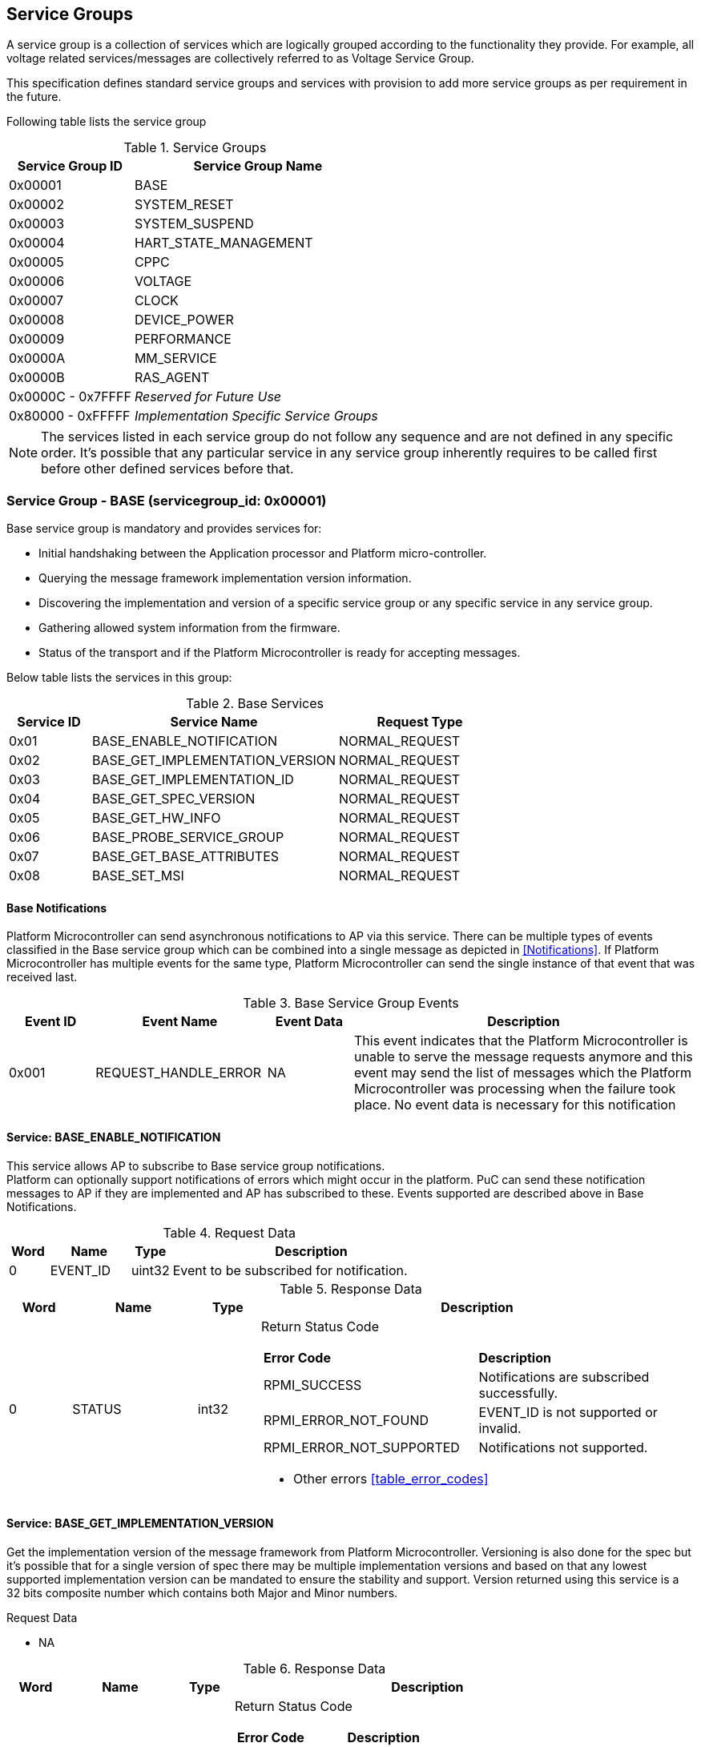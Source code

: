 
== Service Groups
A service group is a collection of services which are logically grouped according to the functionality they provide. For example, all voltage related services/messages are collectively referred to as Voltage Service Group.

This specification defines standard service groups and services with provision to add more service groups as per requirement in the future. 

Following table lists the service group

[#table_service_groups]
.Service Groups
[cols="2, 4", width=100%, align="center", options="header"]
|===
| Service Group ID	| Service Group Name
| 0x00001		| BASE
| 0x00002		| SYSTEM_RESET
| 0x00003		| SYSTEM_SUSPEND
| 0x00004		| HART_STATE_MANAGEMENT
| 0x00005		| CPPC
| 0x00006		| VOLTAGE
| 0x00007		| CLOCK
| 0x00008		| DEVICE_POWER
| 0x00009		| PERFORMANCE
| 0x0000A		| MM_SERVICE
| 0x0000B		| RAS_AGENT
| 0x0000C - 0x7FFFF 	| _Reserved for Future Use_
| 0x80000 - 0xFFFFF	| _Implementation Specific Service Groups_
|===
NOTE: The services listed in each service group do not follow any sequence and 
are not defined in any specific order. It's possible that any particular service
in any service group inherently requires to be called first before other defined services before that.

=== Service Group - *BASE* (servicegroup_id: 0x00001)
Base service group is mandatory and provides services for:

* Initial handshaking between the Application processor and Platform 
micro-controller.

* Querying the message framework implementation version information.

* Discovering the implementation and version of a specific service group or any specific service in any service group.

* Gathering allowed system information from the firmware. 

* Status of the transport and if the Platform Microcontroller is ready for 
accepting messages.

Below table lists the services in this group:

[#table_base_services]
.Base Services
[cols="1, 3, 2", width=100%, align="center", options="header"]
|===
| Service ID	| Service Name 				| Request Type
| 0x01		| BASE_ENABLE_NOTIFICATION		| NORMAL_REQUEST
| 0x02		| BASE_GET_IMPLEMENTATION_VERSION	| NORMAL_REQUEST
| 0x03		| BASE_GET_IMPLEMENTATION_ID		| NORMAL_REQUEST
| 0x04		| BASE_GET_SPEC_VERSION			| NORMAL_REQUEST
| 0x05		| BASE_GET_HW_INFO			| NORMAL_REQUEST
| 0x06		| BASE_PROBE_SERVICE_GROUP		| NORMAL_REQUEST
| 0x07		| BASE_GET_BASE_ATTRIBUTES		| NORMAL_REQUEST
| 0x08		| BASE_SET_MSI				| NORMAL_REQUEST
|===

==== Base Notifications
Platform Microcontroller can send asynchronous notifications to AP via this 
service. There can be multiple types of events classified in the Base service 
group which can be combined into a single message as depicted in <<Notifications>>.
If Platform Microcontroller has multiple events for the same type, Platform Microcontroller can send the single instance of that event that was received 
last.
[#table_base_srvgroup_events]
.Base Service Group Events
[cols="1, 2, 1, 4", width=100%, align="center", options="header"]
|===
| Event ID	| Event Name	| Event Data	| Description
| 0x001		| REQUEST_HANDLE_ERROR	| NA	| This event indicates that the Platform Microcontroller is unable to serve the message requests anymore and 
this event may send the list of messages which the Platform Microcontroller was processing when the failure took place. No event data is necessary for this 
notification
|===

==== Service: *BASE_ENABLE_NOTIFICATION*
This service allows AP to subscribe to Base service group notifications. +
Platform can optionally support notifications of errors which might occur in the platform. PuC can send these notification messages to AP if they are implemented
and AP has subscribed to these. Events supported are described above in Base Notifications. 
[#table_base_ennotification_request_data]
.Request Data
[cols="1, 2, 1, 7", width=100%, align="center", options="header"]
|===
| Word	| Name 		| Type		| Description
| 0	| EVENT_ID	| uint32	| Event to be subscribed for 
notification.
|===

[#table_base_ennotification_response_data]
.Response Data
[cols="1, 2, 1, 7a", width=100%, align="center", options="header"]
|===
| Word	| Name 		| Type		| Description
| 0	| STATUS	| int32		| Return Status Code
[cols="5,5"]
!===
! *Error Code* 	!  *Description*
! RPMI_SUCCESS	! Notifications are subscribed successfully.
! RPMI_ERROR_NOT_FOUND ! EVENT_ID is not supported or invalid.
! RPMI_ERROR_NOT_SUPPORTED ! Notifications not supported.
!===
- Other errors <<table_error_codes>>
|===

==== Service: *BASE_GET_IMPLEMENTATION_VERSION*
Get the implementation version of the message framework from Platform Microcontroller. Versioning is also done for the spec but it's possible that for a single version of spec there may be multiple implementation versions and based on that any lowest supported implementation version can be mandated to ensure the stability and support. Version returned using this service is a 32 bits composite number which contains both Major and Minor numbers.

[#table_base_getimplversion_request_data]
.Request Data
- NA

[#table_base_getimplversion_response_data]
.Response Data
[cols="1, 2, 1, 7a", width=100%, align="center", options="header"]
|===
| Word  | Name          | Type          | Description
| 0     | STATUS	| int32		| Return Status Code
[cols="2,5a"]
!===
! *Error Code*  !  *Description*
! RPMI_SUCCESS  ! Implementation version returned successfully.
!===
- Other errors <<table_error_codes>>
| 1	| VERSION	| uint32	| Implementation Version
[cols="2,5a"]
!===
! *Bits*	!  *Description*
! [31:16]  	! Major Number
! [15:0]   	! Minor Number
!===
|===

==== Service: *BASE_GET_IMPLEMENTATION_ID*
Get the RPMI Implementation ID assigned to the Operating system or Firmware or any other software host which implements the RPMI specification.
[#table_base_getimplid_request_data]
.Request Data
- NA

[#table_base_getimplid_response_data]
.Response Data
[cols="1, 2, 1, 7a", width=100%, align="center", options="header"]
|===
| Word  | Name          | Type          | Description
| 0     | STATUS	| int32		| Return Status Code
[cols="2,5a"]
!===
! *Error Code*  !  *Description*
! RPMI_SUCCESS  ! Implementation ID returned successfully.
!===
- Other errors <<table_error_codes>>
| 1	| IMPL_ID	| uint32	| Implementation ID
|===

==== Service: *BASE_GET_SPEC_VERSION*
Get version of the implemented RPMI specification
[#table_base_getspecversion_request_data]
.Request Data
- NA

[#table_base_getspecversion_response_data]
.Response Data
[cols="1, 2, 1, 7a", width=100%, align="center", options="header"]
|===
| Word  | Name          | Type          | Description
| 0     | STATUS	| int32		| Return Status Code
[cols="2,5a"]
!===
! *Error Code*  !  *Description*
! RPMI_SUCCESS  ! RPMI specification version returned successfully.
!===
- Other errors <<table_error_codes>>
| 1	| VERSION	| uint32	| RPMI Specification Version
[cols="2,5a"]
!===
! *Bits*	!  *Description*
! [31:16]  	! Major Number
! [15:0]   	! Minor Number
!===
|===

==== Service: *BASE_GET_HW_INFO*
This service is used to retrieve the Vendor ID and Name of the Vendor having an
RPMI implementation on PuC. Each vendor will be assigned a unique Vendor ID.
[#table_base_gethwinfo_request_data]
.Request Data
- NA

[#table_base_gethwinfo_response_data]
.Response Data
[cols="1, 2, 3, 7a", width=100%, align="center", options="header"]
|===
| Word  | Name          | Type          | Description
| 0     | STATUS	| int32		| Return Status Code
[cols="2,5a"]
!===
! *Error Code*  !  *Description*
! RPMI_SUCCESS  ! Vendor info returned successfully.
!===
- Other errors <<table_error_codes>>
| 1	| VENDOR_ID	| uint32	| Vendor Identifier
[cols="2,9a"]
!===
! *Bits*	!  *Description*
! [31:16]  	! *SUB_VENDOR_ID* _(optional)_ +
		It is an additional numeric value used to further differentiate 
		between different sub-vendors or product lines within the same 
		hardware vendor.

	0x0: Not Supported
	
! [15:0]   	! *VENDOR_ID* +
	Hardware Vendor ID is a numeric value that uniquely identifies the 
	manufacturer or vendor of the hardware platform or device.
!===
| 2 	| HW_ID_LEN	| uint32		| HW_ID field length in bytes.
| 3	| HW_ID		| uint8[HW_ID_LEN]	| Hardware Identifier String +
			Up to HW_ID_LEN bytes NULL terminated ASCII string. 
			It can be used to convey details such as the specific product model, revision, or configuration of the 
			hardware.
|===

==== Service: *BASE_PROBE_SERVICE_GROUP*
Probe the implementation of any service group by its service group id. Except 
BASE, rest of the service groups are optional but if a service group is 
implemented then it has to be implemented completely with all services in that group. The notifications in that service group are still optional which will be implemented by the PuC.

[#table_base_probesrvgrp_request_data]
.Request Data
[cols="1, 3, 1, 7", width=100%, align="center", options="header"]
|===
| Word	| Name 		| Type		| Description
| 0	| SERVICEGROUP_ID | uint32	| `24 bits` ID assigned to each service
					group.
|===

[#table_base_probesrvgrp_response_data]
.Response Data
[cols="1, 3, 1, 7a", width=100%, align="center", options="header"]
|===
| Word  | Name          | Type          | Description
| 0     | STATUS	| int32		| Return Status Code
[cols="2,5a"]
!===
! *Error Code*  !  *Description*
! RPMI_SUCCESS  ! Service completed successfully. Status of Service group
		represented by *SERVICEGROUP_ID* is identified by field
		*SERVICE_GROUP_STATUS*. 
!===
- Other errors <<table_error_codes>>
| 1	| SERVICE_GROUP_STATUS	| uint32 | Service group implementation 
					 status.

	0: Service group not implemented by platform.
	1: Service group implemented by platform.
|===

==== Service: *BASE_GET_BASE_ATTRIBUTES*
This service is used to discover additional features supported by the base service group.
[#table_base_getbaseattrs_request_data]
.Request Data
- NA

[#table_base_getbaseattrs_response_data]
.Response Data
[cols="1, 2, 1, 7a", width=100%, align="center", options="header"]
|===
| Word  | Name          | Type          | Description
| 0     | STATUS	| int32		| Return Status Code
[cols="2,5a"]
!===
! *Error Code*  !  *Description*
! RPMI_SUCCESS  ! Attributes returned successfully.
!===
- Other errors <<table_error_codes>>
| 1	| FLAGS0 | uint32	| Vendor Identifier
[cols="2,9a"]
!===
! *Bits*	!  *Description*
! [31]  	! *EVENT_NOTIFICATION* +

	0b0: Notifications are not supported
	0b1: Notifications are supported
	
! [30]   	! *MSI* +

	0b0: Not Supported
	0b1: Supported
! [29:0]	! _Reserved_
!===
| 2 	| FLAGS1	| uint32	| _Reserved, initialized to_ `0`
| 3 	| FLAGS2	| uint32	| _Reserved, initialized to_ `0`
| 4 	| FLAGS3	| uint32	| _Reserved, initialized to_ `0`
|===

==== Service: *BASE_SET_MSI*
Configure the MSI address and data which the Platform Microcontroller can use as a doorbell to AP.

The PuC to AP MSI can be used for both sending MSI or injecting wired interrupts. If the MSI target address is IMSIC then AP will take MSI whereas if the MSI target address is "setipnum" of APLIC then AP will take wired interrupt.

In case of platforms with PLIC, the platform need to provide a MMIO register to inject a edge-triggered interrupt.

[#table_base_setmsi_request_data]
.Request Data
[cols="1, 3, 1, 7", width=100%, align="center", options="header"]
|===
| Word  | Name          	| Type          | Description
| 0     | MSI_ADDRESS_LOW	| uint32	| Lower `32 bits` of MSI address
| 1     | MSI_ADDRESS_HIGH	| uint32	| Upper `32 bits` of MSI address
| 2	| MSI_DATA		| uint32	| `32 bits` MSI data
|===

[#table_base_setmsi_response_data]
.Response Data
[cols="1, 3, 1, 7a", width=100%, align="center", options="header"]
|===
| Word  | Name          | Type          | Description
| 0     | STATUS	| int32		| Return Status Code 
[cols="6,5"]
!===
! *Error Code*  !  *Description*
! RPMI_SUCCESS  ! MSI address and data are configured successfully.
! RPMI_ERROR_NOT_SUPPORTED ! MSI not supported. Implementation must use base attributes to discover this capability and then use this service..
!===
- Other errors <<table_error_codes>>
|===